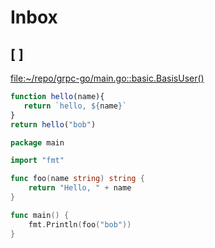 * Inbox
** [ ]

[[file:~/repo/grpc-go/main.go::basic.BasisUser()]]
#+begin_src js
function hello(name){
   return `hello, ${name}`
}
return hello("bob")
#+end_src

#+RESULTS:
: hello


#+begin_src go
package main

import "fmt"

func foo(name string) string {
	return "Hello, " + name
}

func main() {
	fmt.Println(foo("bob"))
}
#+end_src

#+RESULTS:
: Hello, bob
